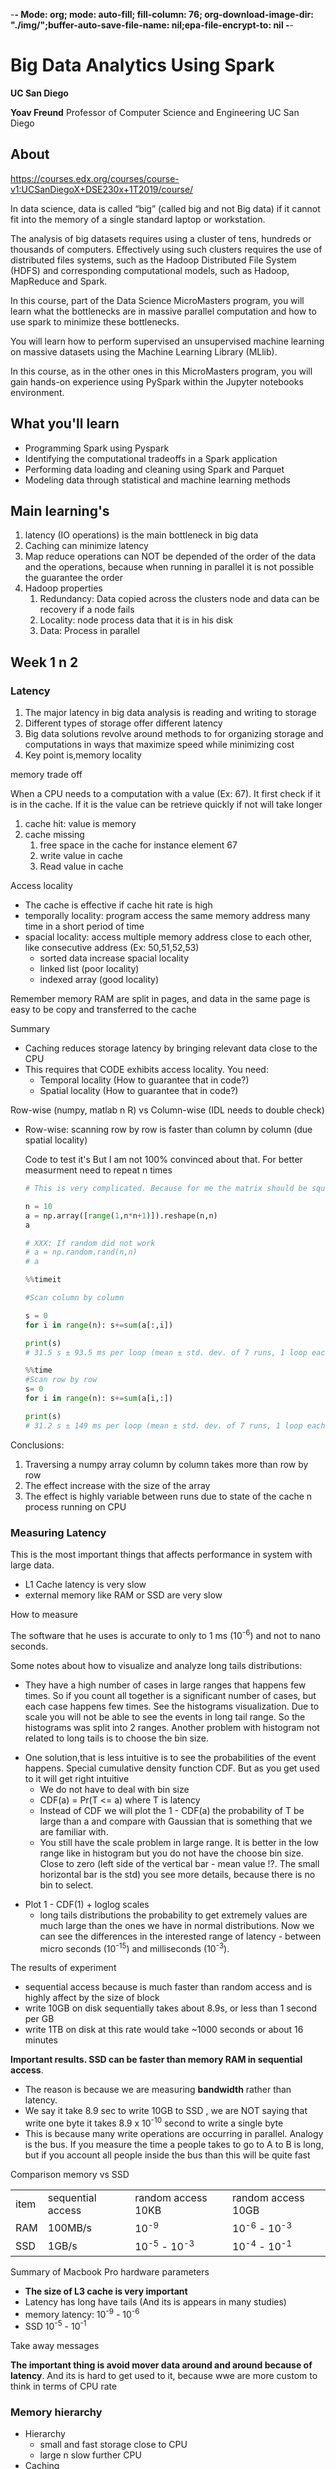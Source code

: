 -*- Mode: org; mode: auto-fill; fill-column: 76; org-download-image-dir: "./img/";buffer-auto-save-file-name: nil;epa-file-encrypt-to: nil -*-

* Big Data Analytics Using Spark

  *UC San Diego*

  *Yoav Freund*
  Professor of Computer Science and Engineering
  UC San Diego
  
** About

   https://courses.edx.org/courses/course-v1:UCSanDiegoX+DSE230x+1T2019/course/

   In data science, data is called “big” (called big and not Big data) if it
   cannot fit into the memory of a single standard laptop or workstation.

   The analysis of big datasets requires using a cluster of tens, hundreds or
   thousands of computers. Effectively using such clusters requires the use of
   distributed files systems, such as the Hadoop Distributed File System (HDFS)
   and corresponding computational models, such as Hadoop, MapReduce and Spark.

   In this course, part of the Data Science MicroMasters program, you will learn
   what the bottlenecks are in massive parallel computation and how to use spark
   to minimize these bottlenecks.

   You will learn how to perform supervised an unsupervised machine learning on
   massive datasets using the Machine Learning Library (MLlib).

   In this course, as in the other ones in this MicroMasters program, you will
   gain hands-on experience using PySpark within the Jupyter notebooks
   environment.

** What you'll learn
   
   
   * Programming Spark using Pyspark
   * Identifying the computational tradeoffs in a Spark application
   * Performing data loading and cleaning using Spark and Parquet
   * Modeling data through statistical and machine learning methods


** Main learning's

   1. latency (IO operations) is the main bottleneck in big data
   2. Caching can minimize latency
   3. Map reduce operations can NOT be depended of the order of the data and
      the operations, because when running in parallel it is not possible
      the guarantee the order
   4. Hadoop properties 
      1. Redundancy: Data copied across the clusters node and data can be
         recovery if a node fails
      2. Locality: node process data that it is in his disk
      3. Data: Process in parallel


** Week 1 n 2
*** Latency

    #+DOWNLOADED: /tmp/screenshot.png @ 2019-03-27 17:41:49
    [[file:Big%20Data%20Analytics%20Using%20Spark/screenshot_2019-03-27_17-41-49.png]]


    1. The major latency in big data analysis is reading and writing to storage
    2. Different types of storage offer different latency
    3. Big data solutions revolve around methods to for organizing storage and
       computations in ways that maximize speed while minimizing cost
    4. Key point is,memory locality
      
    memory trade off

    #+DOWNLOADED: /tmp/screenshot.png @ 2019-03-28 10:09:49
    [[file:Big%20Data%20Analytics%20Using%20Spark/screenshot_2019-03-28_10-09-49.png]]

   
    When a CPU needs to a computation with a value (Ex: 67). It first check if it is
    in the cache. If it is the value can be retrieve quickly if not will take
    longer
   
    1. cache hit: value is memory
    2. cache missing
       1. free space in the cache for instance element 67
       2. write value in cache
       3. Read value in cache



    Access locality
   
    * The cache is effective if cache hit rate is high
    * temporally locality: program access the same memory address many time in a
      short period of time
    * spacial locality: access multiple memory address close to each other, like
      consecutive address (Ex: 50,51,52,53)
      * sorted data increase spacial locality
      * linked list (poor locality)
      * indexed array (good locality)


    #+DOWNLOADED: /tmp/screenshot.png @ 2019-03-28 10:31:59
    [[file:Big%20Data%20Analytics%20Using%20Spark/screenshot_2019-03-28_10-31-59.png]]



    #+DOWNLOADED: /tmp/screenshot.png @ 2019-03-28 10:32:33
    [[file:Big%20Data%20Analytics%20Using%20Spark/screenshot_2019-03-28_10-32-33.png]]

    Remember memory RAM are split in pages, and data in the same page is easy to
    be copy and transferred to the cache

    Summary

    * Caching reduces storage latency by bringing relevant data close to the CPU
    * This requires that CODE exhibits access locality. You need:
      * Temporal locality (How to guarantee that in code?)
      * Spatial locality (How to guarantee that in code?)


    Row-wise (numpy, matlab n R) vs Column-wise (IDL needs to double check)
    * Row-wise: scanning row by row is faster than column by column (due spatial
     locality)

     Code to test it's But I am not 100% convinced about that. For better
      measurment need to repeat n times
     #+begin_src python
       # This is very complicated. Because for me the matrix should be square

       n = 10
       a = np.array([range(1,n*n+1)]).reshape(n,n)
       a

       # XXX: If random did not work 
       # a = np.random.rand(n,n)
       # a

       %%timeit

       #Scan column by column

       s = 0
       for i in range(n): s+=sum(a[:,i])

       print(s)
       # 31.5 s ± 93.5 ms per loop (mean ± std. dev. of 7 runs, 1 loop each)

       %%time 
       #Scan row by row
       s= 0
       for i in range(n): s+=sum(a[i,:])

       print(s)
       # 31.2 s ± 149 ms per loop (mean ± std. dev. of 7 runs, 1 loop each) !?
     #+end_src

    Conclusions:

    1. Traversing a numpy array column by column takes more than row by row
    2. The effect increase with the size of the array
    3. The effect is highly variable between runs due to state of the cache n
       process running on CPU
*** Measuring Latency

    This is the most important things that affects performance in system with
    large data.

    * L1 Cache latency is very slow
    * external memory like RAM or SSD are very slow

    How to measure

    The software that he uses is accurate to only to 1 ms (10^{-6}) and not to
    nano seconds.
    
    #+DOWNLOADED: /tmp/screenshot.png @ 2019-03-29 09:17:42
    [[file:Big%20Data%20Analytics%20Using%20Spark/screenshot_2019-03-29_09-17-42.png]]

     Some notes about how to visualize and analyze long tails distributions:
     * They have a high number of cases in large ranges that happens few times.
       So if you count all together is a significant number of cases, but each
       case happens few times. See the histograms visualization. Due to scale
       you will not be able to see the events in long tail range. So the
       histograms was split into 2 ranges. Another problem with histogram not
       related to long tails is to choose the bin size.

     #+DOWNLOADED: /tmp/screenshot.png @ 2019-03-29 09:29:41
     [[file:Big%20Data%20Analytics%20Using%20Spark/screenshot_2019-03-29_09-29-41.png]]
       
     * One solution,that is less intuitive is to see the probabilities of the
       event happens. Special cumulative density function CDF. But as you get
       used to it will get right intuitive
       * We do not have to deal with bin size
       * CDF(a) = Pr(T <= a) where T is latency
       * Instead of CDF we will plot the 1 - CDF(a) the probability of T be
         large than a and compare with Gaussian that is something that we are
         familiar with.
       * You still have the scale problem in large range. It is better in the
         low range like in histogram but you do not have the choose bin size.
         Close to zero (left side of the vertical bar - mean value !?. The small horizontal bar is the std) you see more details,
         because there is no bin to select.

     #+DOWNLOADED: /tmp/screenshot.png @ 2019-03-29 09:44:12
     [[file:Big%20Data%20Analytics%20Using%20Spark/screenshot_2019-03-29_09-44-12.png]]
    
     * Plot 1 - CDF(1) + loglog scales
       * long tails distributions the probability to get extremely values are
         much large than the ones we have in normal distributions. Now we can
         see the differences in the interested range of latency - between micro
         seconds (10^{-15}) and milliseconds (10^{-3}).

     #+DOWNLOADED: /tmp/screenshot.png @ 2019-03-29 09:50:12
     [[file:Big%20Data%20Analytics%20Using%20Spark/screenshot_2019-03-29_09-50-12.png]]
     
     The results of experiment
     #+DOWNLOADED: /tmp/screenshot.png @ 2019-03-29 09:55:49
     [[file:Big%20Data%20Analytics%20Using%20Spark/screenshot_2019-03-29_09-55-49.png]]
     
     
       
     * sequential access because is much faster than random access
       and is highly affect by the size of block
     * write 10GB on disk sequentially takes about 8.9s, or less than 1 second
       per GB
     * write 1TB on disk at this rate would take ~1000 seconds or about 16
       minutes
       
       
     **Important results. SSD can be faster than memory RAM in sequential
       access**. 

     * The reason is because we are measuring *bandwidth* rather than latency.
     * We say it take 8.9 sec to write 10GB to SSD , we are NOT saying that
       write one byte it takes 8.9 x 10^{-10} second to write a single byte
     * This is because many write operations are occurring in parallel. Analogy
       is the bus. If you measure the time a people takes to go to A to B is
       long, but if you account all people inside the bus than this will be
       quite fast

     #+DOWNLOADED: /tmp/screenshot.png @ 2019-03-29 10:01:10
     [[file:Big%20Data%20Analytics%20Using%20Spark/screenshot_2019-03-29_10-01-10.png]]
     
     Comparison memory vs SSD
     
     | item | sequential access | random access  10KB | random access 10GB |
     | RAM  | 100MB/s           | 10^-9               | 10^-6 - 10^-3      |
     | SSD  | 1GB/s             | 10^-5 - 10^-3       | 10^-4 - 10^-1      |
     |------+-------------------+---------------------+--------------------|


     Summary of Macbook Pro hardware parameters

     #+DOWNLOADED: /tmp/screenshot.png @ 2019-03-29 10:14:35
     [[file:Big%20Data%20Analytics%20Using%20Spark/screenshot_2019-03-29_10-14-35.png]]
     
     * *The size of L3 cache is very important*
     * Latency has long have tails (And its is appears in many studies)
     * memory latency: 10^-9 - 10^-6
     * SSD 10^-5 - 10^-1


     Take away messages

     #+DOWNLOADED: /tmp/screenshot.png @ 2019-03-29 10:17:42
     [[file:Big%20Data%20Analytics%20Using%20Spark/screenshot_2019-03-29_10-17-42.png]]
     
     **The important thing is avoid mover data around and around because of
       latency**. And its is hard to get used to it, because wwe are more custom to think in terms of CPU rate
*** Memory hierarchy

    * Hierarchy
      * small and fast storage close to CPU
      * large n slow further CPU
    * Caching
      * transfer data between levels of the hierarchy
    * Programmer point of view does NOT need to know that. hardware provide
      abstraction. memory looks like a single large array
    * BUT Performance depends on program's **access pattern**

    Example of memory hierarchy    (4 levels of storage)
    1. CPU
       * Register in the CPU
       * access time: ns
       * Block size: 32 Bytes
       * Size: 32 - 256KB
    2. L2 Cache
       * access time: between ns - ms
       * Block Size: 64B
       * Size: 1 - 12 MB
    3. Memory
       * access time: ns - ms
       * Block Size: 8KB
       * Size: 1 - 32 GB
    4. Disks
       * access time: ms
       * Block Size: 
       * Size: 100 GB - 1 PB

    #+DOWNLOADED: /tmp/screenshot.png @ 2019-04-02 10:29:31
    [[file:img/Big%20Data%20Analytics%20Using%20Spark/screenshot_2019-04-02_10-29-31.png]]


    Cluster computers extend the hierarchy (analogy with one computer)
    * Cluster a group of computers 
    * Storage is shared
    * Locality: Data reside on the computer will use it
    * "Caching" is replaced by the world "Shuffling"
    * Abstractions  is spark RDD

   Sizes, latency and clusters
      * Size are spread 12 orders of magnitude
      * Latency: 6 orders of magnitude
      * Block size: 5 orders (less important)

    #+DOWNLOADED: /tmp/screenshot.png @ 2019-04-02 10:52:50
    [[file:img/Big%20Data%20Analytics%20Using%20Spark/screenshot_2019-04-02_10-52-50.png]]

*** History of Big computation

    1. Commodity hardware: storage is cheap
    2. Locality: Data close to CPU
    3. Redundancy: Can recovery from server failures
    4. Simple abstraction: the developer point of views looks like a normal file
       system (chunk n redundancy mechanism are hidden)


    #+DOWNLOADED: /tmp/screenshot.png @ 2019-04-03 10:19:47
    [[file:img/Big%20Data%20Analytics%20Using%20Spark/screenshot_2019-04-03_10-19-47.png]]


    Redundancy recovery
    #+DOWNLOADED: /tmp/screenshot.png @ 2019-04-03 10:26:25
    [[file:Big%20Data%20Analytics%20Using%20Spark/screenshot_2019-04-03_10-26-25.png]]
    

    Locality

    * We want to process chunk in parallels as much as you can
    * Ex:
      * We do not want to process File 1 Chunk 1 and File 1 Chunk 2 in the same
        node because Chunk 2 will be only process after Chunk 1
      * I better solution is process File1 Chunk 2 in another note See the
        figure bellow
        
    #+DOWNLOADED: /tmp/screenshot.png @ 2019-04-03 10:29:59
    [[file:Big%20Data%20Analytics%20Using%20Spark/screenshot_2019-04-03_10-29-59.png]]
    

    Map-Reduce 

    * HDFS is a storage abstraction
    * Map-reduce is a computation abstraction that works well with HDFS
    * Allows developers to specify parallel computation without knowing how the
      hardware is organized

    Spark

    * Developed by Matei Zaharia, amplab 2014
    * Hadoop uses shared file systems (disk)
    * Spark uses shared memory- faster n lower latency

*** Map Reduce and Spark
    
    Comparing with traditional way in python 
    
    * Operation over all elements of a list
    #+DOWNLOADED: /tmp/screenshot.png @ 2019-04-11 10:20:24
    [[file:img/Big%20Data%20Analytics%20Using%20Spark/screenshot_2019-04-11_10-20-24.png]]


    * Summarizing or aggregations in a list (reduce)
    #+DOWNLOADED: /tmp/screenshot.png @ 2019-04-11 10:24:24
    [[file:img/Big%20Data%20Analytics%20Using%20Spark/screenshot_2019-04-11_10-24-24.png]]

    
    * Map n reduce
    #+DOWNLOADED: /tmp/screenshot.png @ 2019-04-11 10:25:34
    [[file:img/Big%20Data%20Analytics%20Using%20Spark/screenshot_2019-04-11_10-25-34.png]]

    Map reduce operations can not dependent on:
    * Order of the items in the list (commutativity)
    * Order of operators (Associativity)


    If you do in the wrong way (depends of the order of items or operations)
    , we will get a different results every time we run it because the
    cluster can execute the operations in different orders and ways

    Comparing executions 
    #+DOWNLOADED: /tmp/screenshot.png @ 2019-04-11 10:30:17
    [[file:img/Big%20Data%20Analytics%20Using%20Spark/screenshot_2019-04-11_10-30-17.png]]


    Why order independence is important?

    * Computation order can be chosen by compiler/optimizer
    * Allows for parallel computation of sums of subsets
      * parallels computation is hard to coding
    * Map reduce programmer exposes to the compilers opportunities for
      parallel computations
